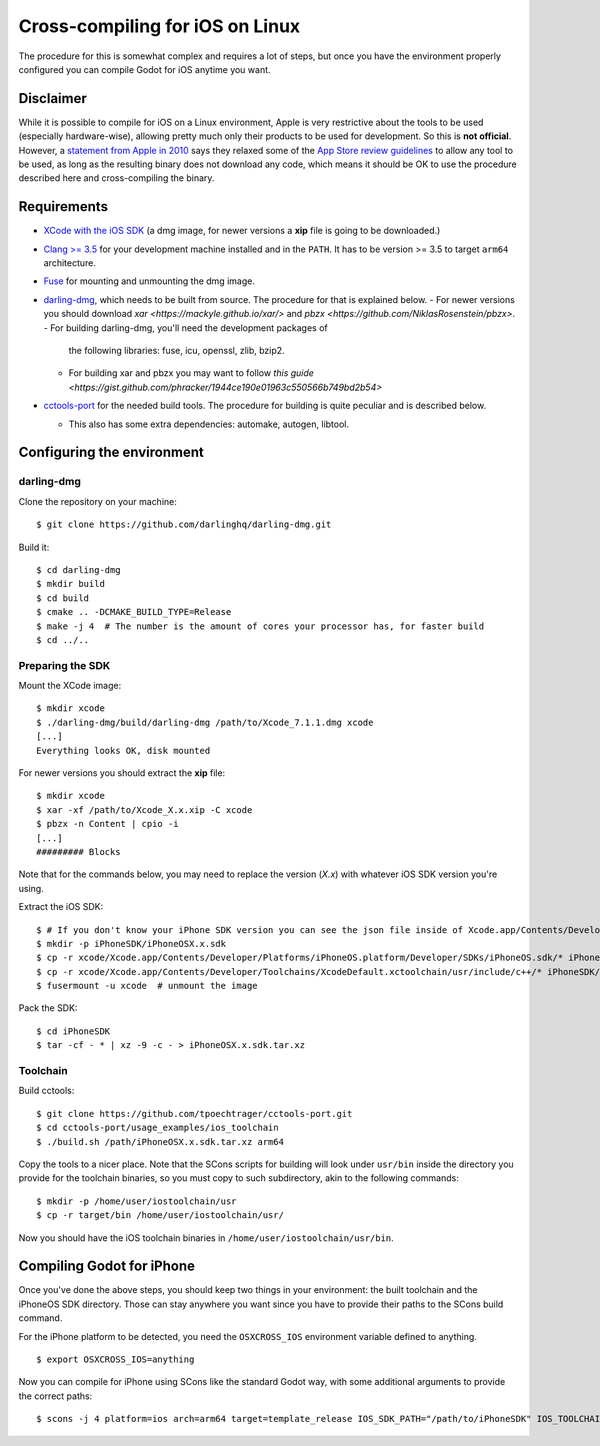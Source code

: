 .. _doc_cross-compiling_for_ios_on_linux:

Cross-compiling for iOS on Linux
================================

.. highlight:: shell

The procedure for this is somewhat complex and requires a lot of steps,
but once you have the environment properly configured you can
compile Godot for iOS anytime you want.

Disclaimer
----------

While it is possible to compile for iOS on a Linux environment, Apple is
very restrictive about the tools to be used (especially hardware-wise),
allowing pretty much only their products to be used for development. So
this is **not official**. However, a `statement from Apple in 2010
<http://www.apple.com/pr/library/2010/09/09Statement-by-Apple-on-App-Store-Review-Guidelines.html>`__
says they relaxed some of the `App Store review guidelines
<https://developer.apple.com/app-store/review/guidelines/>`__
to allow any tool to be used, as long as the resulting binary does not
download any code, which means it should be OK to use the procedure
described here and cross-compiling the binary.

Requirements
------------

-  `XCode with the iOS SDK <https://developer.apple.com/xcode/download>`__
   (a dmg image, for newer versions a **xip** file is going to be downloaded.)
-  `Clang >= 3.5 <http://clang.llvm.org>`__ for your development
   machine installed and in the ``PATH``. It has to be version >= 3.5
   to target ``arm64`` architecture.
-  `Fuse <https://github.com/libfuse/libfuse>`__ for mounting and unmounting
   the dmg image.
-  `darling-dmg <https://github.com/darlinghq/darling-dmg>`__, which
   needs to be built from source. The procedure for that is explained
   below.
   - For newer versions you should download `xar <https://mackyle.github.io/xar/>` and `pbzx <https://github.com/NiklasRosenstein/pbzx>`.
   -  For building darling-dmg, you'll need the development packages of
      the following libraries: fuse, icu, openssl, zlib, bzip2.
   -  For building xar and pbzx you may want to follow `this guide <https://gist.github.com/phracker/1944ce190e01963c550566b749bd2b54>`

-  `cctools-port <https://github.com/tpoechtrager/cctools-port>`__
   for the needed build tools. The procedure for building is quite
   peculiar and is described below.

   -  This also has some extra dependencies: automake, autogen, libtool.

Configuring the environment
---------------------------

darling-dmg
~~~~~~~~~~~

Clone the repository on your machine:

::

    $ git clone https://github.com/darlinghq/darling-dmg.git

Build it:

::

    $ cd darling-dmg
    $ mkdir build
    $ cd build
    $ cmake .. -DCMAKE_BUILD_TYPE=Release
    $ make -j 4  # The number is the amount of cores your processor has, for faster build
    $ cd ../..

Preparing the SDK
~~~~~~~~~~~~~~~~~

Mount the XCode image:

::

    $ mkdir xcode
    $ ./darling-dmg/build/darling-dmg /path/to/Xcode_7.1.1.dmg xcode
    [...]
    Everything looks OK, disk mounted


For newer versions you should extract the **xip** file:

::

    $ mkdir xcode
    $ xar -xf /path/to/Xcode_X.x.xip -C xcode
    $ pbzx -n Content | cpio -i
    [...]
    ######### Blocks

Note that for the commands below, you may need to replace the version (`X.x`) with whatever iOS SDK version you're using.

Extract the iOS SDK:

::

    $ # If you don't know your iPhone SDK version you can see the json file inside of Xcode.app/Contents/Developer/Platforms/iPhoneOS.platform/Developer/SDKs
    $ mkdir -p iPhoneSDK/iPhoneOSX.x.sdk
    $ cp -r xcode/Xcode.app/Contents/Developer/Platforms/iPhoneOS.platform/Developer/SDKs/iPhoneOS.sdk/* iPhoneSDK/iPhoneOSX.x.sdk
    $ cp -r xcode/Xcode.app/Contents/Developer/Toolchains/XcodeDefault.xctoolchain/usr/include/c++/* iPhoneSDK/iPhoneOSX.x.sdk/usr/include/c++
    $ fusermount -u xcode  # unmount the image

Pack the SDK:

::

    $ cd iPhoneSDK
    $ tar -cf - * | xz -9 -c - > iPhoneOSX.x.sdk.tar.xz

Toolchain
~~~~~~~~~

Build cctools:

::

    $ git clone https://github.com/tpoechtrager/cctools-port.git
    $ cd cctools-port/usage_examples/ios_toolchain
    $ ./build.sh /path/iPhoneOSX.x.sdk.tar.xz arm64

Copy the tools to a nicer place. Note that the SCons scripts for
building will look under ``usr/bin`` inside the directory you provide
for the toolchain binaries, so you must copy to such subdirectory, akin
to the following commands:

::

    $ mkdir -p /home/user/iostoolchain/usr
    $ cp -r target/bin /home/user/iostoolchain/usr/

Now you should have the iOS toolchain binaries in
``/home/user/iostoolchain/usr/bin``.

Compiling Godot for iPhone
--------------------------

Once you've done the above steps, you should keep two things in your
environment: the built toolchain and the iPhoneOS SDK directory. Those
can stay anywhere you want since you have to provide their paths to the
SCons build command.

For the iPhone platform to be detected, you need the ``OSXCROSS_IOS``
environment variable defined to anything.

::

    $ export OSXCROSS_IOS=anything

Now you can compile for iPhone using SCons like the standard Godot
way, with some additional arguments to provide the correct paths:

::

    $ scons -j 4 platform=ios arch=arm64 target=template_release IOS_SDK_PATH="/path/to/iPhoneSDK" IOS_TOOLCHAIN_PATH="/path/to/iostoolchain" ios_triple="arm-apple-darwin11-"
